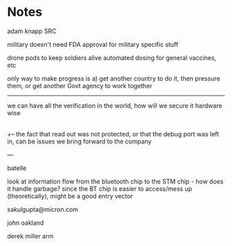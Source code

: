 * Notes

adam knapp SRC

military doesn't need FDA approval for military specific stuff

drone pods to keep soldiers alive
automated dosing for general vaccines, etc

only way to make progress is a) get another country to do it, then pressure them, or get another Govt agency to work together

-----

we can have all the verification in the world, how will we secure it hardware wise
|
+-- the fact that read out was not protected, or that the debug port was left in, can be issues we bring forward to the company

--- 

batelle

look at information flow from the bluetooth chip to the STM chip - how does it handle garbage? since the BT chip is easier to access/mess up (theoretically), might be a good entry vector

sakulgupta@micron.com

john oakland

derek miller arm
